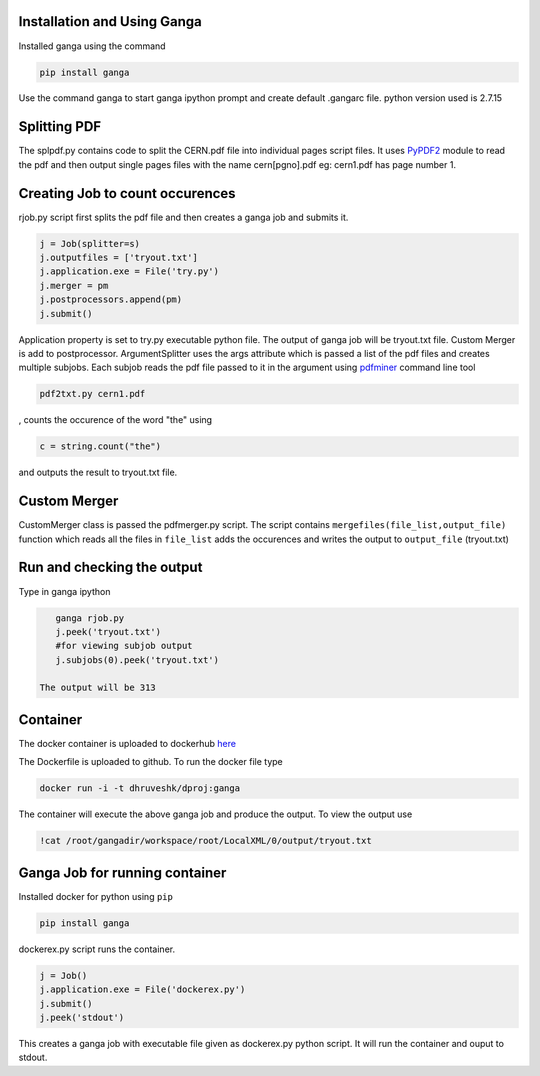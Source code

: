 Installation and Using Ganga
------------
Installed ganga using the command

.. code-block:: bash

    pip install ganga

Use the command ganga to start ganga ipython prompt and create default .gangarc file.
python version used is 2.7.15

Splitting PDF
------------
The splpdf.py contains code to split the CERN.pdf file into individual pages script files.
It uses `PyPDF2`_ module to read the pdf and then output single pages files with the name cern[pgno].pdf eg: cern1.pdf has page number 1.

.. _PyPDF2: https://github.com/mstamy2/PyPDF2
Creating Job to count occurences
--------------------------------
rjob.py script first splits the pdf file and then creates a ganga job and submits it.

.. code-block:: python
    
      j = Job(splitter=s)
      j.outputfiles = ['tryout.txt']
      j.application.exe = File('try.py')
      j.merger = pm
      j.postprocessors.append(pm)
      j.submit()

Application property is set to try.py executable python file. 
The output of ganga job will be tryout.txt file. Custom Merger is add to postprocessor.
ArgumentSplitter uses the args attribute which is passed a list of the pdf files and creates multiple subjobs.
Each subjob reads the pdf file passed to it in the argument using `pdfminer`_ command line tool

.. _pdfminer: https://github.com/pdfminer/pdfminer.six

.. code-block:: bash

      pdf2txt.py cern1.pdf
      
, counts the occurence of the word "the" using 

.. code-block:: python

        c = string.count("the")

and outputs the result to tryout.txt file.


Custom Merger
------------------
CustomMerger class is passed the pdfmerger.py script. The script contains ``mergefiles(file_list,output_file)`` function which reads all the files in ``file_list`` adds the occurences and writes the output to ``output_file`` (tryout.txt)

Run and checking the output
-----------
Type in ganga ipython

.. code-block:: bash

    ganga rjob.py
    j.peek('tryout.txt')
    #for viewing subjob output
    j.subjobs(0).peek('tryout.txt')
 
 The output will be 313
 
Container
---------
The docker container is uploaded to dockerhub `here`_

.. _here: https://hub.docker.com/r/dhruveshk/dproj

The Dockerfile is uploaded to github.
To run the docker file type

.. code-block:: bash

    docker run -i -t dhruveshk/dproj:ganga

The container will execute the above ganga job and produce the output.
To view the output use

.. code-block:: bash

    !cat /root/gangadir/workspace/root/LocalXML/0/output/tryout.txt

Ganga Job for running container
--------------------------------
Installed docker for python using ``pip``

.. code-block:: bash

    pip install ganga
    
dockerex.py script runs the container.

.. code-block:: bash

      j = Job()
      j.application.exe = File('dockerex.py')
      j.submit()
      j.peek('stdout')

This creates a ganga job with executable file given as dockerex.py python script. It will run the container and ouput to stdout.
